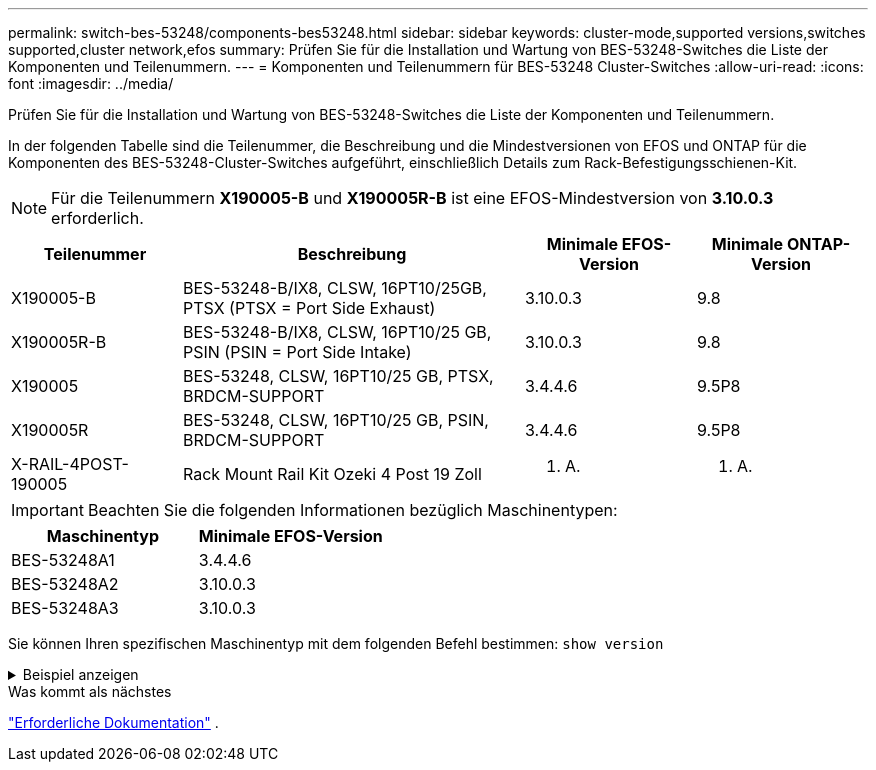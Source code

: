 ---
permalink: switch-bes-53248/components-bes53248.html 
sidebar: sidebar 
keywords: cluster-mode,supported versions,switches supported,cluster network,efos 
summary: Prüfen Sie für die Installation und Wartung von BES-53248-Switches die Liste der Komponenten und Teilenummern. 
---
= Komponenten und Teilenummern für BES-53248 Cluster-Switches
:allow-uri-read: 
:icons: font
:imagesdir: ../media/


[role="lead"]
Prüfen Sie für die Installation und Wartung von BES-53248-Switches die Liste der Komponenten und Teilenummern.

In der folgenden Tabelle sind die Teilenummer, die Beschreibung und die Mindestversionen von EFOS und ONTAP für die Komponenten des BES-53248-Cluster-Switches aufgeführt, einschließlich Details zum Rack-Befestigungsschienen-Kit.


NOTE: Für die Teilenummern *X190005-B* und *X190005R-B* ist eine EFOS-Mindestversion von *3.10.0.3* erforderlich.

[cols="20,40,20,20"]
|===
| Teilenummer | Beschreibung | Minimale EFOS-Version | Minimale ONTAP-Version 


 a| 
X190005-B
 a| 
BES-53248-B/IX8, CLSW, 16PT10/25GB, PTSX (PTSX = Port Side Exhaust)
 a| 
3.10.0.3
 a| 
9.8



 a| 
X190005R-B
 a| 
BES-53248-B/IX8, CLSW, 16PT10/25 GB, PSIN (PSIN = Port Side Intake)
 a| 
3.10.0.3
 a| 
9.8



 a| 
X190005
 a| 
BES-53248, CLSW, 16PT10/25 GB, PTSX, BRDCM-SUPPORT
 a| 
3.4.4.6
 a| 
9.5P8



 a| 
X190005R
 a| 
BES-53248, CLSW, 16PT10/25 GB, PSIN, BRDCM-SUPPORT
 a| 
3.4.4.6
 a| 
9.5P8



 a| 
X-RAIL-4POST-190005
 a| 
Rack Mount Rail Kit Ozeki 4 Post 19 Zoll
 a| 
K. A.
 a| 
K. A.

|===

IMPORTANT: Beachten Sie die folgenden Informationen bezüglich Maschinentypen:

[cols="50,50"]
|===
| Maschinentyp | Minimale EFOS-Version 


 a| 
BES-53248A1
| 3.4.4.6 


 a| 
BES-53248A2
| 3.10.0.3 


 a| 
BES-53248A3
| 3.10.0.3 
|===
Sie können Ihren spezifischen Maschinentyp mit dem folgenden Befehl bestimmen: `show version`

.Beispiel anzeigen
[%collapsible]
====
[listing, subs="+quotes"]
----
(cs1)# *show version*

Switch: cs1

System Description............................. EFOS, 3.10.0.3, Linux 5.4.2-b4581018, 2016.05.00.07
Machine Type................................... *_BES-53248A3_*
Machine Model.................................. BES-53248
Serial Number.................................. QTWCU225xxxxx
Part Number.................................... 1IX8BZxxxxx
Maintenance Level.............................. a3a
Manufacturer................................... QTMC
Burned In MAC Address.......................... C0:18:50:F4:3x:xx
Software Version............................... 3.10.0.3
Operating System............................... Linux 5.4.2-b4581018
Network Processing Device...................... BCM56873_A0
.
.
.
----
====
.Was kommt als nächstes
link:required-documentation-bes53248.html["Erforderliche Dokumentation"] .
